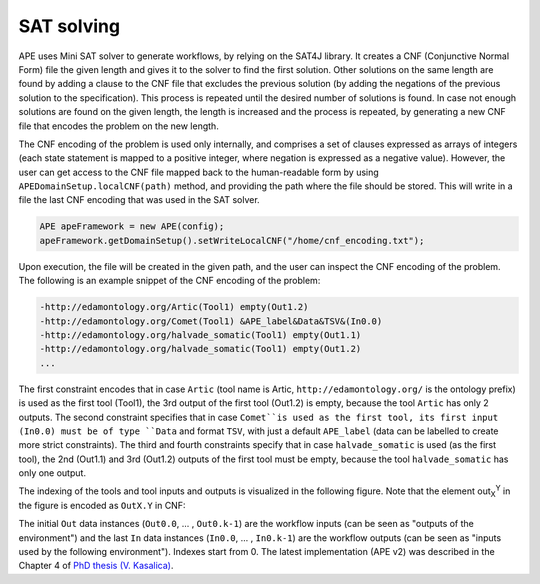 SAT solving
===========

APE uses Mini SAT solver to generate workflows, by relying on the SAT4J library. It creates a CNF (Conjunctive Normal Form) file the given length and gives it to the solver to find the first solution. Other solutions on the same length are found by adding a clause to the CNF file that excludes the previous solution (by adding the negations of the previous solution to the specification). This process is repeated until the desired number of solutions is found. In case not enough solutions are found on the given length, the length is increased and the process is repeated, by generating a new CNF file that encodes the problem on the new length.

The CNF encoding of the problem is used only internally, and comprises a set of clauses expressed as arrays of integers (each state statement is mapped to a positive integer, where negation is expressed as a negative value). However, the user can get access to the CNF file mapped back to the human-readable form by using ``APEDomainSetup.localCNF(path)`` method, and providing the path where the file should be stored. This will write in a file the last CNF encoding that was used in the SAT solver. 

.. code-block:: java

   APE apeFramework = new APE(config);
   apeFramework.getDomainSetup().setWriteLocalCNF("/home/cnf_encoding.txt");

Upon execution, the file will be created in the given path, and the user can inspect the CNF encoding of the problem. The following is an example snippet of the CNF encoding of the problem:


.. code-block:: 

    -http://edamontology.org/Artic(Tool1) empty(Out1.2) 
    -http://edamontology.org/Comet(Tool1) &APE_label&Data&TSV&(In0.0) 
    -http://edamontology.org/halvade_somatic(Tool1) empty(Out1.1)
    -http://edamontology.org/halvade_somatic(Tool1) empty(Out1.2) 
    ...

The first constraint encodes that in case ``Artic`` (tool name is Artic, ``http://edamontology.org/`` is the ontology prefix) is used as the first tool (Tool1), the 3rd output of the first tool (Out1.2) is empty, because the tool ``Artic`` has only 2 outputs. The second constraint specifies that in case ``Comet``is used as the first tool, its first input (In0.0) must be of type ``Data`` and format ``TSV``, with just a default ``APE_label`` (data can be labelled to create more strict constraints). The third and fourth constraints specify that in case ``halvade_somatic`` is used (as the first tool), the 2nd (Out1.1) and 3rd (Out1.2) outputs of the first tool must be empty, because the tool ``halvade_somatic`` has only one output.

The indexing of the tools and tool inputs and outputs is visualized in the following figure. Note that the element out\ :sub:`X`\ :sup:`Y` in the figure is encoded as ``OutX.Y`` in CNF:

.. image:: SLTLx_structure.png

The initial ``Out`` data instances (``Out0.0``, ... , ``Out0.k-1``) are the workflow inputs (can be seen as "outputs of the environment") and the last ``In`` data instances (``In0.0``, ... , ``In0.k-1``) are the workflow outputs (can be seen as "inputs used by the following environment"). Indexes start from 0. The latest implementation (APE v2) was described in the Chapter 4 of `PhD thesis (V. Kasalica) <https://dspace.library.uu.nl/handle/1874/423894>`_.